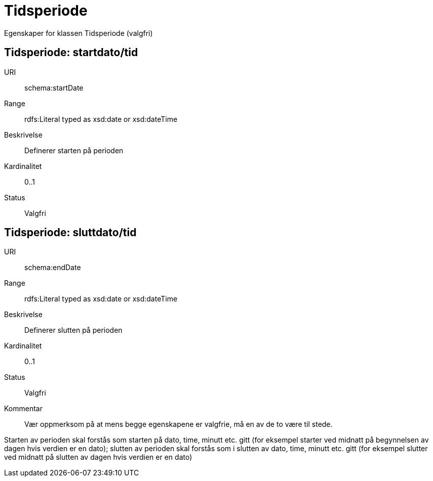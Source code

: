 = Tidsperiode

Egenskaper for klassen Tidsperiode (valgfri)

== Tidsperiode: startdato/tid

[properties]
URI:: schema:startDate
Range:: rdfs:Literal typed as xsd:date or xsd:dateTime
Beskrivelse:: Definerer starten på perioden
Kardinalitet:: 0..1
Status:: Valgfri

== Tidsperiode: sluttdato/tid

[properties]
URI:: schema:endDate
Range:: rdfs:Literal typed as xsd:date or xsd:dateTime
Beskrivelse:: Definerer slutten på perioden
Kardinalitet:: 0..1
Status:: Valgfri
Kommentar:: Vær oppmerksom på at mens begge egenskapene er valgfrie, må en av de to være til stede.

Starten av perioden skal forstås som starten på dato, time, minutt etc.
gitt (for eksempel starter ved midnatt på begynnelsen av dagen hvis verdien er
en dato); slutten av perioden skal forstås som i slutten av dato, time,
minutt etc. gitt (for eksempel slutter ved midnatt på slutten av dagen hvis
verdien er en dato)
